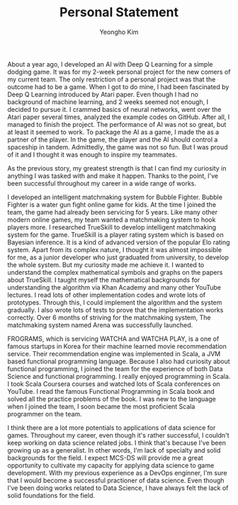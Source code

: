 #+TITLE: Personal Statement
#+AUTHOR: Yeongho Kim

#+OPTIONS: author:t date:nil

#+LATEX_HEADER: \usepackage[margin=1.0in]{geometry}

#+LATEX_HEADER: \usepackage{titling}
#+LATEX_HEADER: \setlength{\droptitle}{-14ex}

#+LATEX_HEADER: \usepackage{parskip}

#+LATEX_HEADER: \pagenumbering{gobble}

#+LATEX: \vspace{-6ex}

About a year ago, I developed an AI with Deep Q Learning for a simple dodging game.
It was for my 2-week personal project for the new comers of my current team.
The only restriction of a personal project was that the outcome had to be a game.
When I got to do mine, I had been fascinated by Deep Q Learning introduced by Atari paper.
Even though I had no background of machine learning, and 2 weeks seemed not enough, I decided to pursue it.
I crammed basics of neural networks, went over the Atari paper several times, analyzed the example codes on GitHub.
After all, I managed to finish the project.
The performance of AI was not so great, but at least it seemed to work.
To package the AI as a game, I made the as a partner of the player.
In the game, the player and the AI should control a spaceship in tandem.
Admittedly, the game was not so fun. But I was proud of it and I thought it was enough to inspire my teammates. 

As the previous story, my greatest strength is that
I can find my curiosity in anything I was tasked with and make it happen.
Thanks to the point, I've been successful throughout my career in a wide range of works. 

I developed an intelligent matchmaking system for Bubble Fighter.
Bubble Fighter is a water gun fight online game for kids.
At the time I joined the team, the game had already been servicing for 5 years.
Like many other modern online games, my team wanted a matchmaking system to hook players more.
I researched TrueSkill to develop intelligent matchmaking system for the game.
TrueSkill is a player rating system which is based on Bayesian inference.
It is a kind of advanced version of the popular Elo rating system.
Apart from its complex nature, I thought it was almost impossible for me, as a junior developer who just graduated from university, to develop the whole system.
But my curiosity made me achieve it.
I wanted to understand the complex mathematical symbols and graphs on the papers about TrueSkill.
I taught myself the mathematical backgrounds for understanding the algorithm via Khan Academy and many other YouTube lectures.
I read lots of other implementation codes and wrote lots of prototypes.
Through this, I could implement the algorithm and the system gradually.
I also wrote lots of tests to prove that the implementation works correctly.
Over 6 months of striving for the matchmaking system, The matchmaking system named Arena was successfully launched.

FROGRAMS, which is servicing WATCHA and WATCHA PLAY, is a one of famous startups in Korea for their machine learned movie recommendation service.
Their recommendation engine was implemented in Scala, a JVM based functional programming language.
Because I also had curiosity about functional programming, I joined the team for the experience of both Data Science and functional programming.
I really enjoyed programming in Scala.
I took Scala Coursera courses and watched lots of Scala conferences on YouTube.
I read the famous Functional Programming in Scala book and solved all the practice problems of the book.
I was new to the language when I joined the team, I soon became the most proficient Scala programmer on the team.

I think there are a lot more potentials to applications of data science for games.
Throughout my career, even though it's rather successful, I couldn't keep working on data science related jobs.
I think that's because I've been growing up as a generalist. In other words, I'm lack of specialty and solid backgrounds for the field.
I expect MCS-DS will provide me a great opportunity to cultivate my capacity for applying data science to game development.
With my previous experience as a DevOps enginner, I'm sure that I would become a successful practioner of data science.
Even though I've been doing works related to Data Science, I have always felt the lack of solid foundations for the field.
